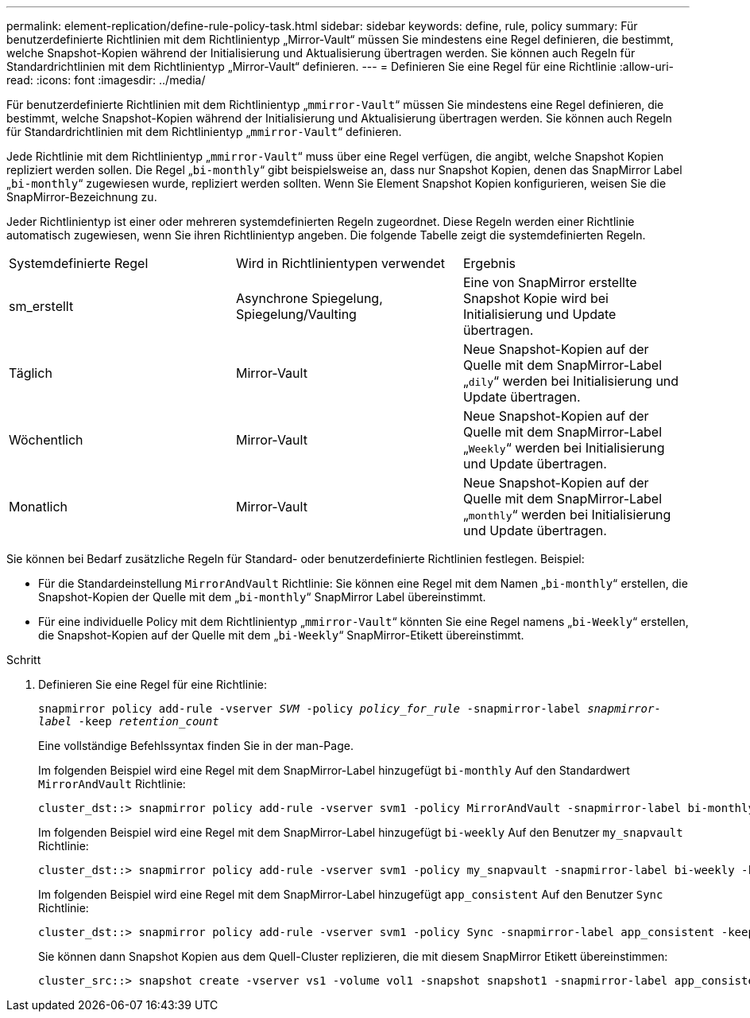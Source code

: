 ---
permalink: element-replication/define-rule-policy-task.html 
sidebar: sidebar 
keywords: define, rule, policy 
summary: Für benutzerdefinierte Richtlinien mit dem Richtlinientyp „Mirror-Vault“ müssen Sie mindestens eine Regel definieren, die bestimmt, welche Snapshot-Kopien während der Initialisierung und Aktualisierung übertragen werden. Sie können auch Regeln für Standardrichtlinien mit dem Richtlinientyp „Mirror-Vault“ definieren. 
---
= Definieren Sie eine Regel für eine Richtlinie
:allow-uri-read: 
:icons: font
:imagesdir: ../media/


[role="lead"]
Für benutzerdefinierte Richtlinien mit dem Richtlinientyp „`mmirror-Vault`“ müssen Sie mindestens eine Regel definieren, die bestimmt, welche Snapshot-Kopien während der Initialisierung und Aktualisierung übertragen werden. Sie können auch Regeln für Standardrichtlinien mit dem Richtlinientyp „`mmirror-Vault`“ definieren.

Jede Richtlinie mit dem Richtlinientyp „`mmirror-Vault`“ muss über eine Regel verfügen, die angibt, welche Snapshot Kopien repliziert werden sollen. Die Regel „`bi-monthly`“ gibt beispielsweise an, dass nur Snapshot Kopien, denen das SnapMirror Label „`bi-monthly`“ zugewiesen wurde, repliziert werden sollten. Wenn Sie Element Snapshot Kopien konfigurieren, weisen Sie die SnapMirror-Bezeichnung zu.

Jeder Richtlinientyp ist einer oder mehreren systemdefinierten Regeln zugeordnet. Diese Regeln werden einer Richtlinie automatisch zugewiesen, wenn Sie ihren Richtlinientyp angeben. Die folgende Tabelle zeigt die systemdefinierten Regeln.

|===


| Systemdefinierte Regel | Wird in Richtlinientypen verwendet | Ergebnis 


 a| 
sm_erstellt
 a| 
Asynchrone Spiegelung, Spiegelung/Vaulting
 a| 
Eine von SnapMirror erstellte Snapshot Kopie wird bei Initialisierung und Update übertragen.



 a| 
Täglich
 a| 
Mirror-Vault
 a| 
Neue Snapshot-Kopien auf der Quelle mit dem SnapMirror-Label „`dily`“ werden bei Initialisierung und Update übertragen.



 a| 
Wöchentlich
 a| 
Mirror-Vault
 a| 
Neue Snapshot-Kopien auf der Quelle mit dem SnapMirror-Label „`Weekly`“ werden bei Initialisierung und Update übertragen.



 a| 
Monatlich
 a| 
Mirror-Vault
 a| 
Neue Snapshot-Kopien auf der Quelle mit dem SnapMirror-Label „`monthly`“ werden bei Initialisierung und Update übertragen.

|===
Sie können bei Bedarf zusätzliche Regeln für Standard- oder benutzerdefinierte Richtlinien festlegen. Beispiel:

* Für die Standardeinstellung `MirrorAndVault` Richtlinie: Sie können eine Regel mit dem Namen „`bi-monthly`“ erstellen, die Snapshot-Kopien der Quelle mit dem „`bi-monthly`“ SnapMirror Label übereinstimmt.
* Für eine individuelle Policy mit dem Richtlinientyp „`mmirror-Vault`“ könnten Sie eine Regel namens „`bi-Weekly`“ erstellen, die Snapshot-Kopien auf der Quelle mit dem „`bi-Weekly`“ SnapMirror-Etikett übereinstimmt.


.Schritt
. Definieren Sie eine Regel für eine Richtlinie:
+
`snapmirror policy add-rule -vserver _SVM_ -policy _policy_for_rule_ -snapmirror-label _snapmirror-label_ -keep _retention_count_`

+
Eine vollständige Befehlssyntax finden Sie in der man-Page.

+
Im folgenden Beispiel wird eine Regel mit dem SnapMirror-Label hinzugefügt `bi-monthly` Auf den Standardwert `MirrorAndVault` Richtlinie:

+
[listing]
----
cluster_dst::> snapmirror policy add-rule -vserver svm1 -policy MirrorAndVault -snapmirror-label bi-monthly -keep 6
----
+
Im folgenden Beispiel wird eine Regel mit dem SnapMirror-Label hinzugefügt `bi-weekly` Auf den Benutzer `my_snapvault` Richtlinie:

+
[listing]
----
cluster_dst::> snapmirror policy add-rule -vserver svm1 -policy my_snapvault -snapmirror-label bi-weekly -keep 26
----
+
Im folgenden Beispiel wird eine Regel mit dem SnapMirror-Label hinzugefügt `app_consistent` Auf den Benutzer `Sync` Richtlinie:

+
[listing]
----
cluster_dst::> snapmirror policy add-rule -vserver svm1 -policy Sync -snapmirror-label app_consistent -keep 1
----
+
Sie können dann Snapshot Kopien aus dem Quell-Cluster replizieren, die mit diesem SnapMirror Etikett übereinstimmen:

+
[listing]
----
cluster_src::> snapshot create -vserver vs1 -volume vol1 -snapshot snapshot1 -snapmirror-label app_consistent
----

